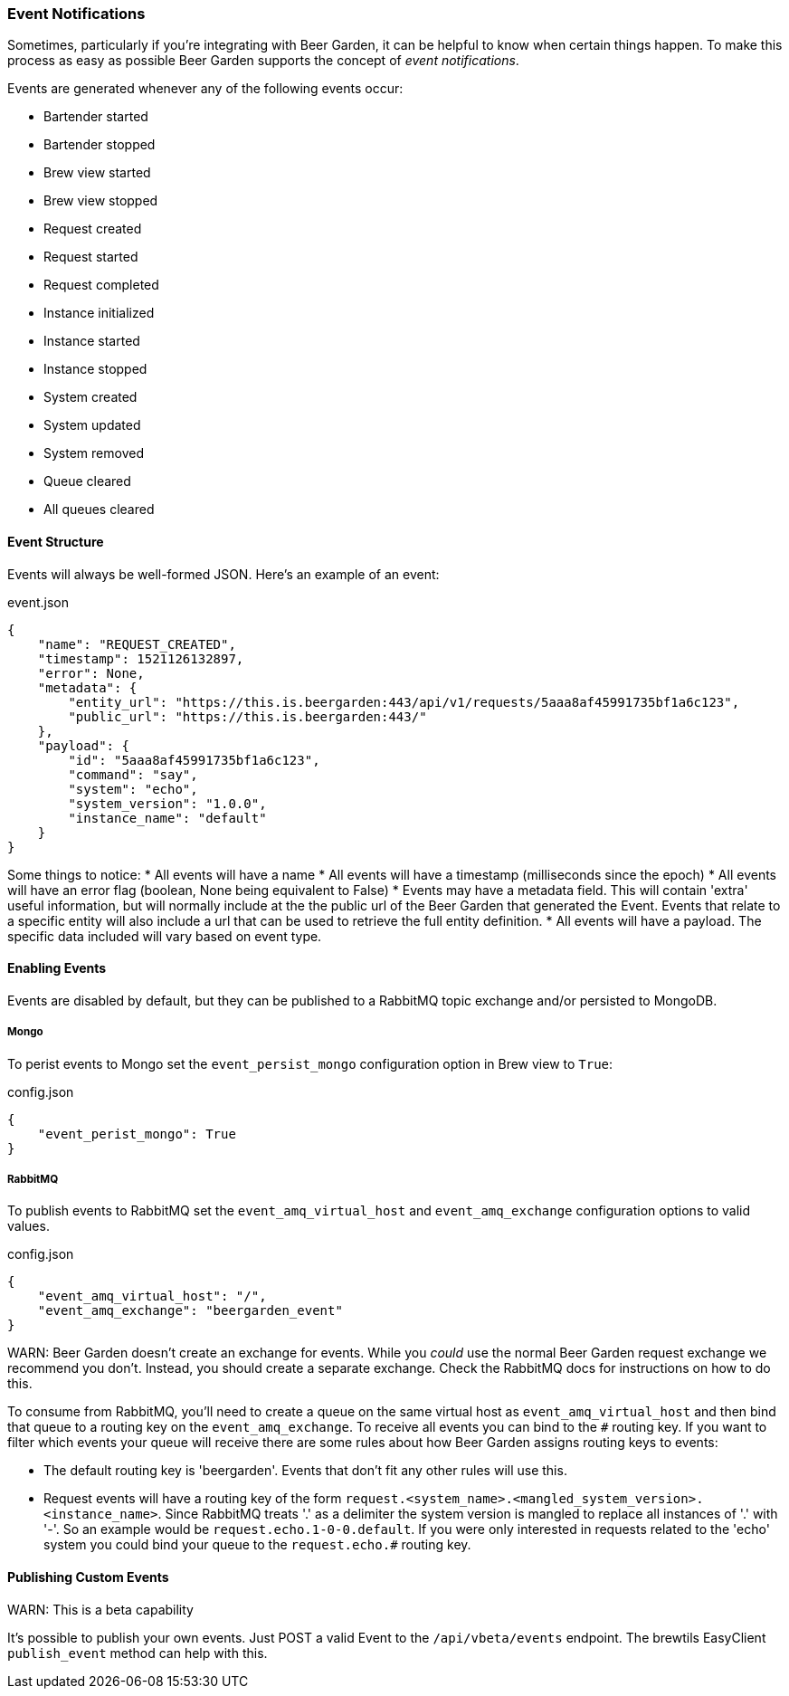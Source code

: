 
=== Event Notifications

Sometimes, particularly if you're integrating with Beer Garden, it can be helpful to know when certain things happen. To make this process as easy as possible Beer Garden supports the concept of _event notifications_.

Events are generated whenever any of the following events occur:

* Bartender started
* Bartender stopped
* Brew view started
* Brew view stopped
* Request created
* Request started
* Request completed
* Instance initialized
* Instance started
* Instance stopped
* System created
* System updated
* System removed
* Queue cleared
* All queues cleared

==== Event Structure

Events will always be well-formed JSON. Here's an example of an event:

[source,json]
.event.json
----
{
    "name": "REQUEST_CREATED",
    "timestamp": 1521126132897,
    "error": None,
    "metadata": {
        "entity_url": "https://this.is.beergarden:443/api/v1/requests/5aaa8af45991735bf1a6c123",
        "public_url": "https://this.is.beergarden:443/"
    },
    "payload": {
        "id": "5aaa8af45991735bf1a6c123",
        "command": "say",
        "system": "echo",
        "system_version": "1.0.0",
        "instance_name": "default"
    }
}
----

Some things to notice:
* All events will have a name
* All events will have a timestamp (milliseconds since the epoch)
* All events will have an error flag (boolean, None being equivalent to False)
* Events may have a metadata field. This will contain 'extra' useful information, but will normally include at the the public url of the Beer Garden that generated the Event. Events that relate to a specific entity will also include a url that can be used to retrieve the full entity definition.
* All events will have a payload. The specific data included will vary based on event type.

==== Enabling Events

Events are disabled by default, but they can be published to a RabbitMQ topic exchange and/or persisted to MongoDB.

===== Mongo
To perist events to Mongo set the ``event_persist_mongo`` configuration option in Brew view to ``True``:

[source,json]
.config.json
----
{
    "event_perist_mongo": True
}
----

===== RabbitMQ
To publish events to RabbitMQ set the ``event_amq_virtual_host`` and ``event_amq_exchange`` configuration options to valid values.

[source,json]
.config.json
----
{
    "event_amq_virtual_host": "/",
    "event_amq_exchange": "beergarden_event"
}
----

WARN: Beer Garden doesn't create an exchange for events. While you _could_ use the normal Beer Garden request exchange we recommend you don't. Instead, you should create a separate exchange. Check the RabbitMQ docs for instructions on how to do this.

To consume from RabbitMQ, you'll need to create a queue on the same virtual host as ``event_amq_virtual_host`` and then bind that queue to a routing key on the ``event_amq_exchange``. To receive all events you can bind to the ``#`` routing key. If you want to filter which events your queue will receive there are some rules about how Beer Garden assigns routing keys to events:

* The default routing key is 'beergarden'. Events that don't fit any other rules will use this.
* Request events will have a routing key of the form ``request.<system_name>.<mangled_system_version>.<instance_name>``. Since RabbitMQ treats '.' as a delimiter the system version is mangled to replace all instances of '.' with '-'. So an example would be ``request.echo.1-0-0.default``. If you were only interested in requests related to the 'echo' system you could bind your queue to the ``request.echo.#`` routing key.

==== Publishing Custom Events

WARN: This is a beta capability

It's possible to publish your own events. Just POST a valid Event to the ``/api/vbeta/events`` endpoint. The brewtils EasyClient ``publish_event`` method can help with this.
